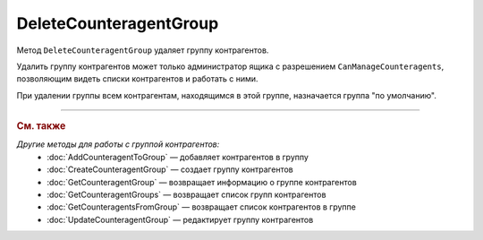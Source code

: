 DeleteCounteragentGroup
=======================

Метод ``DeleteCounteragentGroup`` удаляет группу контрагентов.

.. http:post:: /DeleteCounteragentGroup

	:queryparam boxId: идентификатор :doc:`ящика <../../entities/box>` организации.
	:queryparam counteragentGroupId: идентификатор группы контрагентов.

	:requestheader Authorization: данные, необходимые для :doc:`авторизации <../Authorization>`.

	:statuscode 200: операция успешно завершена.
	:statuscode 400: данные в запросе имеют неверный формат или отсутствуют обязательные параметры.
	:statuscode 401: в запросе отсутствует HTTP-заголовок ``Authorization`` или в этом заголовке содержатся некорректные авторизационные данные.
	:statuscode 402: у организации с указанным идентификатором ``boxId`` закончилась подписка на API.
	:statuscode 403: доступ к ящику с предоставленным авторизационным токеном запрещен или запрос сделан не от имени администратора.
	:statuscode 404: не найдена группа контрагентов с идентификатором ``CounteragentGroupId``.
	:statuscode 405: используется неподходящий HTTP-метод.
	:statuscode 409: нельзя удалить группу по умолчанию.
	:statuscode 500: при обработке запроса возникла непредвиденная ошибка.

Удалить группу контрагентов может только администратор ящика с разрешением ``CanManageCounteragents``, позволяющим видеть списки контрагентов и работать с ними.

При удалении группы всем контрагентам, находящимся в этой группе, назначается группа "по умолчанию".

----

.. rubric:: См. также

*Другие методы для работы с группой контрагентов:*
	- :doc:`AddCounteragentToGroup` — добавляет контрагентов в группу
	- :doc:`CreateCounteragentGroup` — создает группу контрагентов
	- :doc:`GetCounteragentGroup` — возвращает информацию о группе контрагентов
	- :doc:`GetCounteragentGroups` — возвращает список групп контрагентов
	- :doc:`GetCounteragentsFromGroup` — возвращает список контрагентов в группе
	- :doc:`UpdateCounteragentGroup` — редактирует группу контрагентов
